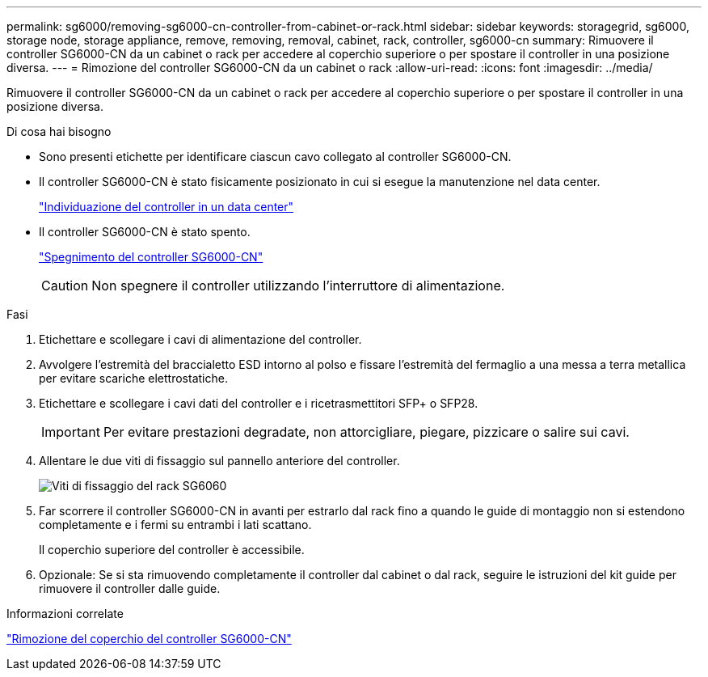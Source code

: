 ---
permalink: sg6000/removing-sg6000-cn-controller-from-cabinet-or-rack.html 
sidebar: sidebar 
keywords: storagegrid, sg6000, storage node, storage appliance, remove, removing, removal, cabinet, rack, controller, sg6000-cn 
summary: Rimuovere il controller SG6000-CN da un cabinet o rack per accedere al coperchio superiore o per spostare il controller in una posizione diversa. 
---
= Rimozione del controller SG6000-CN da un cabinet o rack
:allow-uri-read: 
:icons: font
:imagesdir: ../media/


[role="lead"]
Rimuovere il controller SG6000-CN da un cabinet o rack per accedere al coperchio superiore o per spostare il controller in una posizione diversa.

.Di cosa hai bisogno
* Sono presenti etichette per identificare ciascun cavo collegato al controller SG6000-CN.
* Il controller SG6000-CN è stato fisicamente posizionato in cui si esegue la manutenzione nel data center.
+
link:locating-controller-in-data-center.html["Individuazione del controller in un data center"]

* Il controller SG6000-CN è stato spento.
+
link:shutting-down-sg6000-cn-controller.html["Spegnimento del controller SG6000-CN"]

+

CAUTION: Non spegnere il controller utilizzando l'interruttore di alimentazione.



.Fasi
. Etichettare e scollegare i cavi di alimentazione del controller.
. Avvolgere l'estremità del braccialetto ESD intorno al polso e fissare l'estremità del fermaglio a una messa a terra metallica per evitare scariche elettrostatiche.
. Etichettare e scollegare i cavi dati del controller e i ricetrasmettitori SFP+ o SFP28.
+

IMPORTANT: Per evitare prestazioni degradate, non attorcigliare, piegare, pizzicare o salire sui cavi.

. Allentare le due viti di fissaggio sul pannello anteriore del controller.
+
image::../media/sg6060_rack_retaining_screws.png[Viti di fissaggio del rack SG6060]

. Far scorrere il controller SG6000-CN in avanti per estrarlo dal rack fino a quando le guide di montaggio non si estendono completamente e i fermi su entrambi i lati scattano.
+
Il coperchio superiore del controller è accessibile.

. Opzionale: Se si sta rimuovendo completamente il controller dal cabinet o dal rack, seguire le istruzioni del kit guide per rimuovere il controller dalle guide.


.Informazioni correlate
link:removing-sg6000-cn-controller-cover.html["Rimozione del coperchio del controller SG6000-CN"]
